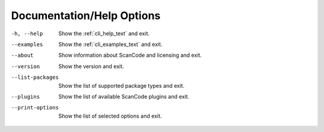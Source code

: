 Documentation/Help Options
--------------------------

-h, --help               Show the :ref:`cli_help_text` and exit.

--examples               Show the :ref:`cli_examples_text` and exit.

--about                  Show information about ScanCode and licensing
                         and exit.

--version                Show the version and exit.

--list-packages          Show the list of supported package types and exit.

--plugins                Show the list of available ScanCode plugins and exit.

--print-options          Show the list of selected options and exit.
